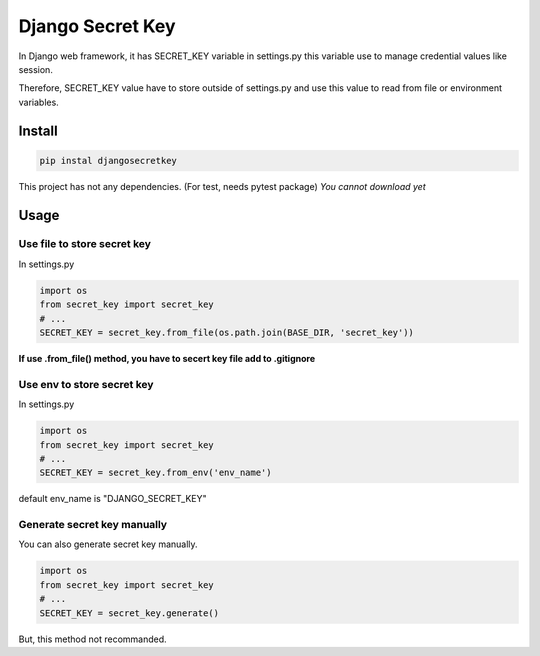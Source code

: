 Django Secret Key
=================

.. image:: https://travis-ci.org/blinglnav/djangosecretkey.svg?branch=master
   :target: https://travis-ci.org/blinglnav/djangosecretkey

In Django web framework, it has SECRET_KEY variable in settings.py
this variable use to manage credential values like session.

Therefore, SECRET_KEY value have to store outside of settings.py and
use this value to read from file or environment variables.

Install
-------
.. code:: bash

    pip instal djangosecretkey

This project has not any dependencies. (For test, needs pytest package)
*You cannot download yet*

Usage
-----

Use file to store secret key
~~~~~~~~~~~~~~~~~~~~~~~~~~~~

In settings.py

.. code:: python

    import os
    from secret_key import secret_key
    # ...
    SECRET_KEY = secret_key.from_file(os.path.join(BASE_DIR, 'secret_key'))

**If use .from_file() method, you have to secert key file add to .gitignore**

Use env to store secret key
~~~~~~~~~~~~~~~~~~~~~~~~~~~

In settings.py

.. code:: python

    import os
    from secret_key import secret_key
    # ...
    SECRET_KEY = secret_key.from_env('env_name')

default env_name is "DJANGO_SECRET_KEY"

Generate secret key manually
~~~~~~~~~~~~~~~~~~~~~~~~~~~~

You can also generate secret key manually.

.. code:: python

    import os
    from secret_key import secret_key
    # ...
    SECRET_KEY = secret_key.generate()

But, this method not recommanded.

